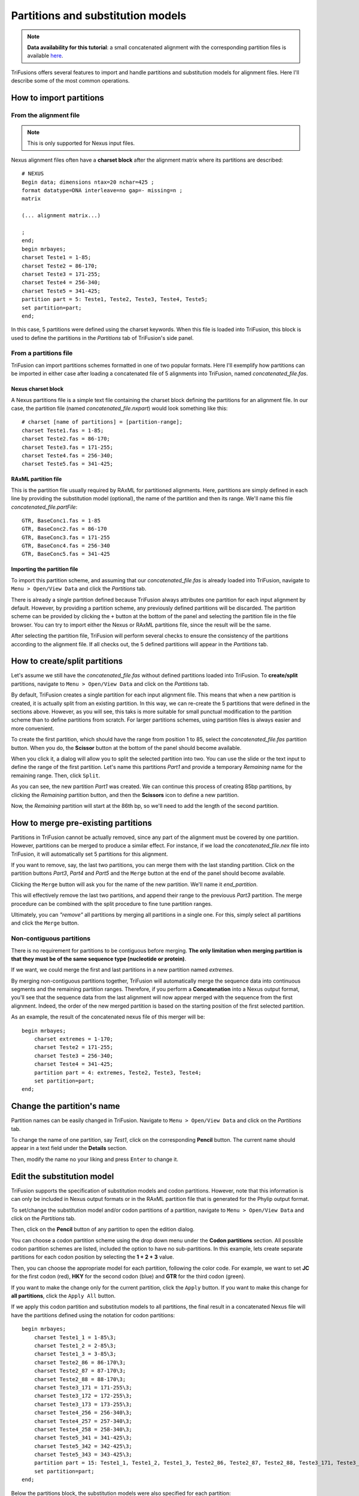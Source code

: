 Partitions and substitution models
==================================

.. note::

    **Data availability for this tutorial**: a small concatenated
    alignment with the corresponding partition files is available `here <https://github.com/ODiogoSilva/TriFusion-tutorials/raw/master/tutorials/Datasets/Process/Concatenation_data/concatenated.zip>`_.

TriFusions offers several features to import and handle partitions and
substitution models for alignment files. Here I'll describe some of
the most common operations.

How to import partitions
------------------------

From the alignment file
^^^^^^^^^^^^^^^^^^^^^^^

.. note::

    This is only supported for Nexus input files.

Nexus alignment files often have a **charset block** after the
alignment matrix where its partitions are described::

    # NEXUS
    Begin data; dimensions ntax=20 nchar=425 ;
    format datatype=DNA interleave=no gap=- missing=n ;
    matrix

    (... alignment matrix...)

    ;
    end;
    begin mrbayes;
    charset Teste1 = 1-85;
    charset Teste2 = 86-170;
    charset Teste3 = 171-255;
    charset Teste4 = 256-340;
    charset Teste5 = 341-425;
    partition part = 5: Teste1, Teste2, Teste3, Teste4, Teste5;
    set partition=part;
    end;

In this case, 5 partitions were defined using the charset keywords.
When this file is loaded into TriFusion, this block is used to define
the partitions in the *Partitions* tab of TriFusion's side panel.

.. image:: https://raw.githubusercontent.com/ODiogoSilva/TriFusion-tutorials/master/tutorials/gifs/process_tutorial6_nexus_input.gif
    :alt: pic

From a partitions file
^^^^^^^^^^^^^^^^^^^^^^

TriFusion can import partitions schemes formatted in one of two popular
formats. Here I'll exemplify how partitions can be imported in either
case after loading a concatenated file of 5 alignments into TriFusion,
named *concatenated_file.fas*.

Nexus charset block
~~~~~~~~~~~~~~~~~~~

A Nexus partitions file is a simple text file containing the charset block
defining the partitions for an alignment file. In our case, the partition
file (named *concatenated_file.nxpart*) would look something like this::

    # charset [name of partitions] = [partition-range];
    charset Teste1.fas = 1-85;
    charset Teste2.fas = 86-170;
    charset Teste3.fas = 171-255;
    charset Teste4.fas = 256-340;
    charset Teste5.fas = 341-425;

RAxML partition file
~~~~~~~~~~~~~~~~~~~~

This is the partition file usually required by RAxML for partitioned
alignments. Here, partitions are simply defined in each line by providing
the substitution model (optional), the name of the partition and then
its range. We'll name this file *concatenated_file.partFile*::

    GTR, BaseConc1.fas = 1-85
    GTR, BaseConc2.fas = 86-170
    GTR, BaseConc3.fas = 171-255
    GTR, BaseConc4.fas = 256-340
    GTR, BaseConc5.fas = 341-425

Importing the partition file
~~~~~~~~~~~~~~~~~~~~~~~~~~~~

To import this partition scheme, and assuming that our *concatenated_file.fas*
is already loaded into TriFusion, navigate to ``Menu > Open/View Data`` and
click the *Partitions* tab.

There is already a single partition defined because TriFusion always
attributes one partition for each input alignment by default.
However, by providing a partition scheme, any previously defined partitions
will be discarded. The partition scheme can be provided by clicking
the ``+`` button at the bottom of the panel and selecting the partition file
in the file browser. You can try to import either the Nexus or RAxML
partitions file, since the result will be the same.

.. image:: https://raw.githubusercontent.com/ODiogoSilva/TriFusion-tutorials/master/tutorials/images/partitions_selec_nexpart.png
    :alt: pic

After selecting the partition file, TriFusion will perform several checks to
ensure the consistency of the partitions according to the alignment file.
If all checks out, the 5 defined partitions will appear in the *Partitions*
tab.

.. image:: https://raw.githubusercontent.com/ODiogoSilva/TriFusion-tutorials/master/tutorials/images/partitions_nexus_imported.png
    :alt: pic


How to create/split partitions
------------------------------

Let's assume we still have the *concatenated_file.fas* without defined
partitions loaded into TriFusion. To **create/split** partitions,
navigate to ``Menu > Open/View Data`` and click on the *Partitions* tab.

By default, TriFusion creates a single partition for each input alignment
file. This means that when a new partition is created, it is actually
split from an existing partition. In this way, we can re-create the
5 partitions that were defined in the sections above. However, as
you will see, this taks is more suitable for small punctual modification
to the partition scheme than to define partitions from scratch. For
larger partitions schemes, using partition files is always easier and more
convenient.

To create the first partition, which should have the
range from position 1 to 85, select the *concatenated_file.fas* partition
button. When you do, the **Scissor** button at the bottom of the panel
should become available.

.. image:: https://raw.githubusercontent.com/ODiogoSilva/TriFusion-tutorials/master/tutorials/images/partitions_scissor_available.png
    :alt: pic

When you click it, a dialog will allow you to split the selected partition
into two. You can use the slide or the text input to define the range
of the first partition. Let's name this partitions *Part1* and provide
a temporary *Remaining* name for the remaining range. Then, click ``Split``.

.. image:: https://raw.githubusercontent.com/ODiogoSilva/TriFusion-tutorials/master/tutorials/images/partitions_split1.png
    :alt: pic

As you can see, the new partition *Part1* was created. We can continue
this process of creating 85bp partitions, by clicking the *Remaining*
partition button, and then the **Scissors** icon to define a new partition.

Now, the *Remaining* partition will start at the 86th bp, so we'll need
to add the length of the second partition.

.. image:: https://raw.githubusercontent.com/ODiogoSilva/TriFusion-tutorials/master/tutorials/images/partitions_second_split.png
    :alt: pic

How to merge pre-existing partitions
------------------------------------

Partitions in TriFusion cannot be actually removed, since any part of the
alignment must be covered by one partition. However, partitions can be
merged to produce a similar effect. For instance, if we load the
*concatenated_file.nex* file into TriFusion, it will automatically set
5 partitions for this alignment.

.. image:: https://raw.githubusercontent.com/ODiogoSilva/TriFusion-tutorials/master/tutorials/images/partitions_nexus_imported.png
    :alt: pic

If you want to remove, say, the last two partitions, you can merge them
with the last standing partition. Click on the partition buttons
*Part3*, *Part4* and *Part5* and the ``Merge`` button at the end of the
panel should become available.

.. image:: https://raw.githubusercontent.com/ODiogoSilva/TriFusion-tutorials/master/tutorials/images/partitions_merge_available.png
    :alt: pic

Clicking the ``Merge`` button will ask you for the name of the
new partition. We'll name it *end_partition*.

.. image::https://raw.githubusercontent.com/ODiogoSilva/TriFusion-tutorials/master/tutorials/images/partitions_merge_name.png
    :alt: pic

This will effectively remove the last two partitions, and append their range
to the previouus *Part3* partition. The merge procedure can be combined with
the split procedure to fine tune partition ranges.

Ultimately, you can *"remove"* all partitions by merging all partitions
in a single one. For this, simply select all partitions and click
the ``Merge`` button.

.. image:: https://raw.githubusercontent.com/ODiogoSilva/TriFusion-tutorials/master/tutorials/gifs/process_tutorial6_merge_all_parts.gif
    :alt: pic

Non-contiguous partitions
^^^^^^^^^^^^^^^^^^^^^^^^^

There is no requirement for partitions to be contiguous before merging.
**The only limitation when merging partition is that they must be of the
same sequence type (nucleotide or protein)**.

If we want, we could merge the first and last partitions in a new partition
named *extremes*.

.. image:: https://github.com/ODiogoSilva/TriFusion-tutorials/raw/master/tutorials/gifs/partitions_non_contigous.gif
    :alt: pic

By merging non-contiguous partitions together, TriFusion will automatically
merge the sequence data into continuous segments and the remaining partition
ranges. Therefore, if you perform a **Concatenation** into a Nexus output
format, you'll see that the sequence data from the last alignment will now
appear merged with the sequence from the first alignment. Indeed, the order
of the new merged partition is based on the starting position of the first
selected partition.

As an example, the result of the concatenated nexus file of this merger will
be::

    begin mrbayes;
        charset extremes = 1-170;
        charset Teste2 = 171-255;
        charset Teste3 = 256-340;
        charset Teste4 = 341-425;
        partition part = 4: extremes, Teste2, Teste3, Teste4;
        set partition=part;
    end;

Change the partition's name
---------------------------

Partition names can be easily changed in TriFusion. Navigate to
``Menu > Open/View Data`` and click on the *Partitions* tab.

To change the name of one partition, say *Test1*, click on the corresponding
**Pencil** button. The current name should appear in a text field under
the **Details** section.

.. image:: ://raw.githubusercontent.com/ODiogoSilva/TriFusion-tutorials/master/tutorials/images/partitions_edit_dialog.png
    :alt: pic

Then, modify the name no your liking and press ``Enter`` to change it.

.. image:: https://raw.githubusercontent.com/ODiogoSilva/TriFusion-tutorials/master/tutorials/images/partitions_name_change.png
    :alt: pic

.. image:: https://raw.githubusercontent.com/ODiogoSilva/TriFusion-tutorials/master/tutorials/images/partitions_name_change.png
    :alt: pic

Edit the substitution model
---------------------------

TriFusion supports the specification of substitution models and codon
partitions. However, note that this information is can only be included
in Nexus output formats or in the RAxML partition file that is generated for
the Phylip output format.

To set/change the substitution model and/or codon partitions of a
partition, navigate to ``Menu > Open/View Data`` and click on the
*Partitions* tab.

Then, click on the **Pencil** button of any partition to open the edition
dialog.

.. image:: https://raw.githubusercontent.com/ODiogoSilva/TriFusion-tutorials/master/tutorials/images/partitions_edit_dialog.png
    :alt: pic

You can choose a codon partition scheme using the drop down menu under
the **Codon partitions** section. All possible codon partition schemes
are listed, included the option to have no sub-partitions. In this
example, lets create separate partitions for each codon position by
selecting the **1 + 2 + 3** value.

.. image:: https://raw.githubusercontent.com/ODiogoSilva/TriFusion-tutorials/master/tutorials/images/partitions_codon_models.png
    :alt: pic

Then, you can choose the appropriate model for each partition, following the
color code. For example, we want to set **JC** for the first codon (red),
**HKY** for the second codon (blue) and **GTR** for the third codon (green).

.. image:: https://raw.githubusercontent.com/ODiogoSilva/TriFusion-tutorials/master/tutorials/images/partitions_codon_substitution.png
    :alt: pic

If you want to make the change only for the current partition, click
the ``Apply`` button. If you want to make this change for **all partitions**,
click the ``Apply All`` button.

If we apply this codon partition and substitution models to all partitions,
the final result in a concatenated Nexus file will have the partitions
defined using the notation for codon partitions::

    begin mrbayes;
        charset Teste1_1 = 1-85\3;
        charset Teste1_2 = 2-85\3;
        charset Teste1_3 = 3-85\3;
        charset Teste2_86 = 86-170\3;
        charset Teste2_87 = 87-170\3;
        charset Teste2_88 = 88-170\3;
        charset Teste3_171 = 171-255\3;
        charset Teste3_172 = 172-255\3;
        charset Teste3_173 = 173-255\3;
        charset Teste4_256 = 256-340\3;
        charset Teste4_257 = 257-340\3;
        charset Teste4_258 = 258-340\3;
        charset Teste5_341 = 341-425\3;
        charset Teste5_342 = 342-425\3;
        charset Teste5_343 = 343-425\3;
        partition part = 15: Teste1_1, Teste1_2, Teste1_3, Teste2_86, Teste2_87, Teste2_88, Teste3_171, Teste3_172, Teste3_173, Teste4_256, Teste4_257, Teste4_258, Teste5_341, Teste5_342, Teste5_343;
        set partition=part;
    end;

Below the partitions block, the substitution models were also specified for
each partition::

    begin mrbayes;
    lset applyto=(1) nst=1;
    prset applyto=(1) statefreqpr=fixed(equal);
    lset applyto=(2) nst=2;
    prset applyto=(2) statefreqpr=dirichlet(1,1,1,1);
    lset applyto=(3) nst=6;
    prset applyto=(3) statefreqpr=dirichlet(1,1,1,1);
    lset applyto=(4) nst=1;
    prset applyto=(4) statefreqpr=fixed(equal);
    lset applyto=(5) nst=2;
    prset applyto=(5) statefreqpr=dirichlet(1,1,1,1);
    lset applyto=(6) nst=6;
    prset applyto=(6) statefreqpr=dirichlet(1,1,1,1);
    lset applyto=(7) nst=1;
    prset applyto=(7) statefreqpr=fixed(equal);
    lset applyto=(8) nst=2;
    prset applyto=(8) statefreqpr=dirichlet(1,1,1,1);
    lset applyto=(9) nst=6;
    prset applyto=(9) statefreqpr=dirichlet(1,1,1,1);
    lset applyto=(10) nst=1;
    prset applyto=(10) statefreqpr=fixed(equal);
    lset applyto=(11) nst=2;
    prset applyto=(11) statefreqpr=dirichlet(1,1,1,1);
    lset applyto=(12) nst=6;
    prset applyto=(12) statefreqpr=dirichlet(1,1,1,1);
    lset applyto=(13) nst=1;
    prset applyto=(13) statefreqpr=fixed(equal);
    lset applyto=(14) nst=2;
    prset applyto=(14) statefreqpr=dirichlet(1,1,1,1);
    lset applyto=(15) nst=6;
    prset applyto=(15) statefreqpr=dirichlet(1,1,1,1);
    unlink statefreq=(all) revmat=(all) shape=(all) pinvar=(all) tratio=(all);
    end;

Note that all codon partitions have unlinked models. However, you can also
link codon models in TriFusion. For instance, we could choose the
codon partition option of **(1 + 2) + 3** to link the same substitution
model of the first two codons and keep a different one for the third codon.
Let's set the **HKY** model for the first two codons and the GTR for the third.

.. image:: https://github.com/ODiogoSilva/TriFusion-tutorials/raw/master/tutorials/images/partitions_linked_models.png
    :alt: pic

If we repeat the concatenation to a Nexus output file, you can see that the
while the partition block is the same, the definition of the substitution
models has changed::

    begin mrbayes;
    lset applyto=(1) nst=2;
    prset applyto=(1) statefreqpr=dirichlet(1,1,1,1);
    lset applyto=(2) nst=2;
    prset applyto=(2) statefreqpr=dirichlet(1,1,1,1);
    lset applyto=(3) nst=6;
    prset applyto=(3) statefreqpr=dirichlet(1,1,1,1);
    lset applyto=(4) nst=2;
    prset applyto=(4) statefreqpr=dirichlet(1,1,1,1);
    lset applyto=(5) nst=2;
    prset applyto=(5) statefreqpr=dirichlet(1,1,1,1);
    lset applyto=(6) nst=6;
    prset applyto=(6) statefreqpr=dirichlet(1,1,1,1);
    lset applyto=(7) nst=2;
    prset applyto=(7) statefreqpr=dirichlet(1,1,1,1);
    lset applyto=(8) nst=2;
    prset applyto=(8) statefreqpr=dirichlet(1,1,1,1);
    lset applyto=(9) nst=6;
    prset applyto=(9) statefreqpr=dirichlet(1,1,1,1);
    lset applyto=(10) nst=2;
    prset applyto=(10) statefreqpr=dirichlet(1,1,1,1);
    lset applyto=(11) nst=2;
    prset applyto=(11) statefreqpr=dirichlet(1,1,1,1);
    lset applyto=(12) nst=6;
    prset applyto=(12) statefreqpr=dirichlet(1,1,1,1);
    lset applyto=(13) nst=2;
    prset applyto=(13) statefreqpr=dirichlet(1,1,1,1);
    lset applyto=(14) nst=2;
    prset applyto=(14) statefreqpr=dirichlet(1,1,1,1);
    lset applyto=(15) nst=6;
    prset applyto=(15) statefreqpr=dirichlet(1,1,1,1);
    unlink statefreq=(all) revmat=(all) shape=(all) pinvar=(all) tratio=(all);
    link statefreq=(1,2) revmat=(1,2) shape=(1,2) pinvar=(1,2) tratio=(1,2);
    link statefreq=(4,5) revmat=(4,5) shape=(4,5) pinvar=(4,5) tratio=(4,5);
    link statefreq=(7,8) revmat=(7,8) shape=(7,8) pinvar=(7,8) tratio=(7,8);
    link statefreq=(10,11) revmat=(10,11) shape=(10,11) pinvar=(10,11) tratio=(10,11);
    link statefreq=(13,14) revmat=(13,14) shape=(13,14) pinvar=(13,14) tratio=(13,14);
    end;

At the end of this block, the substitution parameters for all first and
second codons were linked.